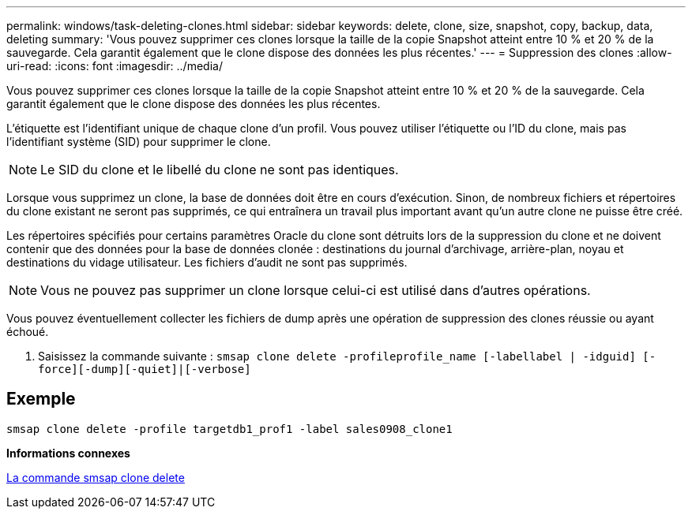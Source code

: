 ---
permalink: windows/task-deleting-clones.html 
sidebar: sidebar 
keywords: delete, clone, size, snapshot, copy, backup, data, deleting 
summary: 'Vous pouvez supprimer ces clones lorsque la taille de la copie Snapshot atteint entre 10 % et 20 % de la sauvegarde. Cela garantit également que le clone dispose des données les plus récentes.' 
---
= Suppression des clones
:allow-uri-read: 
:icons: font
:imagesdir: ../media/


[role="lead"]
Vous pouvez supprimer ces clones lorsque la taille de la copie Snapshot atteint entre 10 % et 20 % de la sauvegarde. Cela garantit également que le clone dispose des données les plus récentes.

L'étiquette est l'identifiant unique de chaque clone d'un profil. Vous pouvez utiliser l'étiquette ou l'ID du clone, mais pas l'identifiant système (SID) pour supprimer le clone.


NOTE: Le SID du clone et le libellé du clone ne sont pas identiques.

Lorsque vous supprimez un clone, la base de données doit être en cours d'exécution. Sinon, de nombreux fichiers et répertoires du clone existant ne seront pas supprimés, ce qui entraînera un travail plus important avant qu'un autre clone ne puisse être créé.

Les répertoires spécifiés pour certains paramètres Oracle du clone sont détruits lors de la suppression du clone et ne doivent contenir que des données pour la base de données clonée : destinations du journal d'archivage, arrière-plan, noyau et destinations du vidage utilisateur. Les fichiers d'audit ne sont pas supprimés.


NOTE: Vous ne pouvez pas supprimer un clone lorsque celui-ci est utilisé dans d'autres opérations.

Vous pouvez éventuellement collecter les fichiers de dump après une opération de suppression des clones réussie ou ayant échoué.

. Saisissez la commande suivante : `smsap clone delete -profileprofile_name [-labellabel | -idguid] [-force][-dump][-quiet]|[-verbose]`




== Exemple

[listing]
----
smsap clone delete -profile targetdb1_prof1 -label sales0908_clone1
----
*Informations connexes*

xref:reference-the-smosmsapclone-delete-command.adoc[La commande smsap clone delete]
